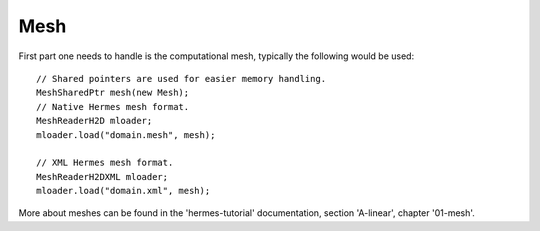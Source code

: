 Mesh
~~~~
First part one needs to handle is the computational mesh, typically the following would be used::

    // Shared pointers are used for easier memory handling.
    MeshSharedPtr mesh(new Mesh);
    // Native Hermes mesh format.
    MeshReaderH2D mloader;
    mloader.load("domain.mesh", mesh);
    
    // XML Hermes mesh format.
    MeshReaderH2DXML mloader;  
    mloader.load("domain.xml", mesh);
    
More about meshes can be found in the 'hermes-tutorial' documentation, section 'A-linear', chapter '01-mesh'.